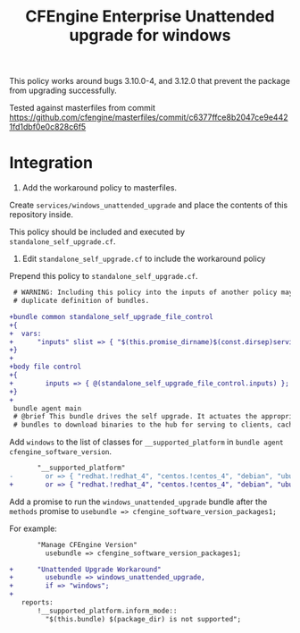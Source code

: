 #+Title: CFEngine Enterprise Unattended upgrade for windows

This policy works around bugs 3.10.0-4, and 3.12.0 that prevent the package
from upgrading successfully.

Tested against masterfiles from commit https://github.com/cfengine/masterfiles/commit/c6377ffce8b2047ce9e4421fd1dbf0e0c828c6f5

* Integration

1) Add the workaround policy to masterfiles.

Create =services/windows_unattended_upgrade= and place the contents of this
repository inside.

This policy should be included and executed by =standalone_self_upgrade.cf=.

2) Edit =standalone_self_upgrade.cf= to include the workaround policy

Prepend this policy to =standalone_self_upgrade.cf=.

#+BEGIN_SRC diff
 # WARNING: Including this policy into the inputs of another policy may result in
 # duplicate definition of bundles.
 
+bundle common standalone_self_upgrade_file_control
+{
+  vars:
+      "inputs" slist => { "$(this.promise_dirname)$(const.dirsep)services$(const.dirsep)windows_unattended_upgrade$(const.dirsep)policy$(const.dirsep)standalone_self_upgrade.cf" };
+}
+
+body file control
+{
+        inputs => { @(standalone_self_upgrade_file_control.inputs) };
+}
+
 bundle agent main
 # @brief This bundle drives the self upgrade. It actuates the appropriate
 # bundles to download binaries to the hub for serving to clients, caching the

#+END_SRC

Add =windows= to the list of classes for =__supported_platform= in =bundle agent cfengine_software_version=.

#+BEGIN_SRC diff
       "__supported_platform"
-        or => { "redhat.!redhat_4", "centos.!centos_4", "debian", "ubuntu", "hpux", "aix" };
+        or => { "redhat.!redhat_4", "centos.!centos_4", "debian", "ubuntu", "hpux", "aix", "windows" };
#+END_SRC

Add a promise to run the =windows_unattended_upgrade= bundle after the
=methods= promise to =usebundle => cfengine_software_version_packages1;=

For example:

#+BEGIN_SRC diff
       "Manage CFEngine Version"
         usebundle => cfengine_software_version_packages1;
 
+      "Unattended Upgrade Workaround"
+        usebundle => windows_unattended_upgrade,
+        if => "windows";
+
   reports:
       !__supported_platform.inform_mode::
         "$(this.bundle) $(package_dir) is not supported";
#+END_SRC

